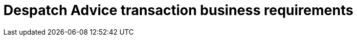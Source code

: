 [[despatch-advice-transaction-business-requirements]]
= Despatch Advice transaction business requirements